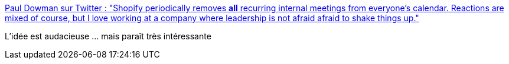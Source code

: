 :jbake-type: post
:jbake-status: published
:jbake-title: Paul Dowman sur Twitter : "Shopify periodically removes *all* recurring internal meetings from everyone's calendar. Reactions are mixed of course, but I love working at a company where leadership is not afraid afraid to shake things up."
:jbake-tags: réunion,organisation,simple,_mois_oct.,_année_2019
:jbake-date: 2019-10-04
:jbake-depth: ../
:jbake-uri: shaarli/1570172540000.adoc
:jbake-source: https://nicolas-delsaux.hd.free.fr/Shaarli?searchterm=https%3A%2F%2Ftwitter.com%2Fpauldowman%2Fstatus%2F1179414660254179330&searchtags=r%C3%A9union+organisation+simple+_mois_oct.+_ann%C3%A9e_2019
:jbake-style: shaarli

https://twitter.com/pauldowman/status/1179414660254179330[Paul Dowman sur Twitter : "Shopify periodically removes *all* recurring internal meetings from everyone's calendar. Reactions are mixed of course, but I love working at a company where leadership is not afraid afraid to shake things up."]

L'idée est audacieuse ... mais paraît très intéressante
